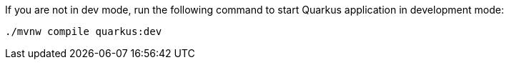 :experimental:

If you are not in dev mode, run the following command to start Quarkus application in development mode:

[#{section-build-run}-build-run-dev]
[source,bash,subs="+macros,+attributes"]
----
./mvnw compile quarkus:dev 
----

